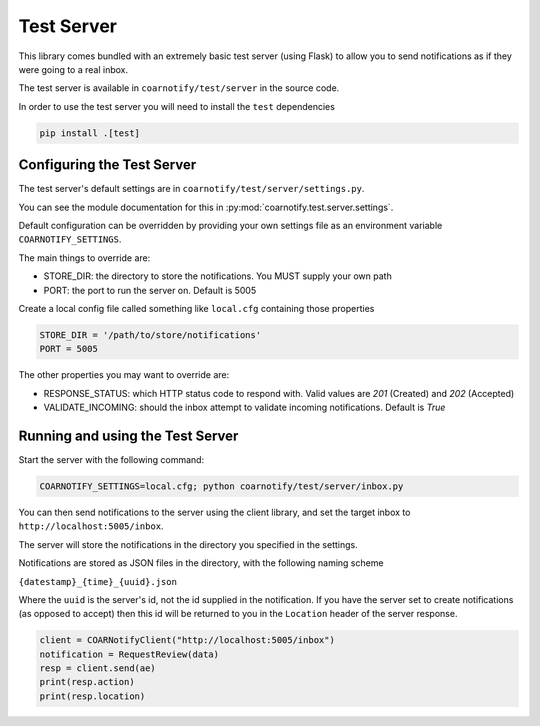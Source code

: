 Test Server
===========

This library comes bundled with an extremely basic test server (using Flask) to allow you to send notifications as if they
were going to a real inbox.

The test server is available in ``coarnotify/test/server`` in the source code.

In order to use the test server you will need to install the ``test`` dependencies

.. code-block:: console

    pip install .[test]

Configuring the Test Server
---------------------------

The test server's default settings are in ``coarnotify/test/server/settings.py``.

You can see the module documentation for this in :py:mod:`coarnotify.test.server.settings`.

Default configuration can be overridden by providing your own settings file as an environment variable ``COARNOTIFY_SETTINGS``.

The main things to override are:

* STORE_DIR: the directory to store the notifications.  You MUST supply your own path
* PORT: the port to run the server on.  Default is 5005

Create a local config file called something like ``local.cfg`` containing those properties

.. code-block:: python

    STORE_DIR = '/path/to/store/notifications'
    PORT = 5005

The other properties you may want to override are:

* RESPONSE_STATUS: which HTTP status code to respond with.  Valid values are `201` (Created) and `202` (Accepted)
* VALIDATE_INCOMING: should the inbox attempt to validate incoming notifications.  Default is `True`


Running and using the Test Server
---------------------------------

Start the server with the following command:

.. code-block:: console

    COARNOTIFY_SETTINGS=local.cfg; python coarnotify/test/server/inbox.py

You can then send notifications to the server using the client library, and set the target inbox
to ``http://localhost:5005/inbox``.

The server will store the notifications in the directory you specified in the settings.

Notifications are stored as JSON files in the directory, with the following naming scheme

``{datestamp}_{time}_{uuid}.json``

Where the ``uuid`` is the server's id, not the id supplied in the notification.  If you have the server set to
create notifications (as opposed to accept) then this id will be returned to you in the ``Location`` header of
the server response.

.. code-block:: python

    client = COARNotifyClient("http://localhost:5005/inbox")
    notification = RequestReview(data)
    resp = client.send(ae)
    print(resp.action)
    print(resp.location)